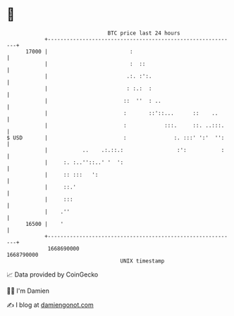 * 👋

#+begin_example
                                   BTC price last 24 hours                    
               +------------------------------------------------------------+ 
         17000 |                          :                                 | 
               |                          :  ::                             | 
               |                         .:. :':.                           | 
               |                         : :.:  :                           | 
               |                        ::  ''  : ..                        | 
               |                        :       ::'::...      ::    ..      | 
               |                        :            :::.     ::. ..:::.    | 
   $ USD       |                        :               :. :::' ':'  '':    | 
               |           ..    .:.::.:                 :':           :    | 
               |     :. :..''::..' '  ':                                    | 
               |     :: :::   ':                                            | 
               |     ::.'                                                   | 
               |     :::                                                    | 
               |    .''                                                     | 
         16500 |    '                                                       | 
               +------------------------------------------------------------+ 
                1668690000                                        1668790000  
                                       UNIX timestamp                         
#+end_example
📈 Data provided by CoinGecko

🧑‍💻 I'm Damien

✍️ I blog at [[https://www.damiengonot.com][damiengonot.com]]
